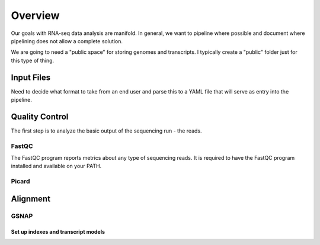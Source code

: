 Overview
########
Our goals with RNA-seq data analysis are manifold.  In general, we want to pipeline where possible and document where pipelining does not allow a complete solution.

We are going to need a "public space" for storing genomes and transcripts.  I typically create a "public" folder just for this type of thing.  

Input Files
-----------
Need to decide what format to take from an end user and parse this to a YAML file that will serve as entry into the pipeline.

Quality Control
---------------

The first step is to analyze the basic output of the sequencing run - the reads.

FastQC
======
The FastQC program reports metrics about any type of sequencing reads.
It is required to have the FastQC program installed and available on your PATH.

Picard
======


Alignment
---------

GSNAP
=====

Set up indexes and transcript models
^^^^^^^^^^^^^^^^^^^^^^^^^^^^^^^^^^^^



